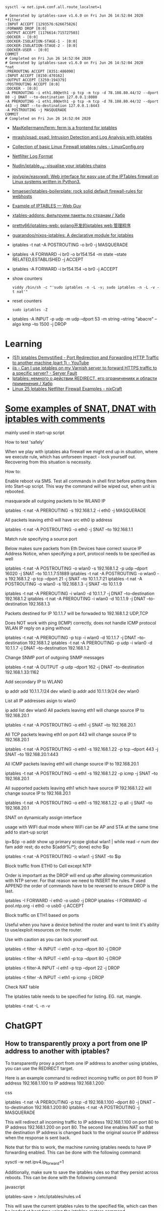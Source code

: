 :PROPERTIES:
:ID:       9cb7bab3-5342-4c3b-bd61-a5fd4a06dee8
:END:
: sysctl -w net.ipv4.conf.all.route_localnet=1

#+begin_example
  # Generated by iptables-save v1.6.0 on Fri Jun 26 14:52:04 2020
  ,*filter
  :INPUT ACCEPT [1293576:626675826]
  :FORWARD DROP [0:0]
  :OUTPUT ACCEPT [1176614:715727503]
  :DOCKER - [0:0]
  :DOCKER-ISOLATION-STAGE-1 - [0:0]
  :DOCKER-ISOLATION-STAGE-2 - [0:0]
  :DOCKER-USER - [0:0]
  COMMIT
  # Completed on Fri Jun 26 14:52:04 2020
  # Generated by iptables-save v1.6.0 on Fri Jun 26 14:52:04 2020
  ,*nat
  :PREROUTING ACCEPT [8351:486090]
  :INPUT ACCEPT [8150:470162]
  :OUTPUT ACCEPT [3259:194379]
  :POSTROUTING ACCEPT [0:0]
  :DOCKER - [0:0]
  -A PREROUTING -i eth1.80@eth1 -p tcp -m tcp -d 78.108.80.44/32 --dport 80 -j DNAT --to-destination 127.0.0.1:8080
  -A PREROUTING -i eth1.80@eth1 -p tcp -m tcp -d 78.108.80.44/32 --dport 443 -j DNAT --to-destination 127.0.0.1:8443
  -A POSTROUTING -j MASQUERADE
  COMMIT
  # Completed on Fri Jun 26 14:52:04 2020
#+end_example

- [[https://github.com/MaxKellermann/ferm][MaxKellermann/ferm: ferm is a frontend for iptables]]
- [[https://github.com/mrash/psad][mrash/psad: psad: Intrusion Detection and Log Analysis with iptables]]
- [[https://linuxconfig.org/collection-of-basic-linux-firewall-iptables-rules][Collection of basic Linux Firewall iptables rules - LinuxConfig.org]]
- [[https://logi.cc/en/2010/07/netfilter-log-format/][Netfilter Log Format]]
- [[https://github.com/Nudin/iptable_vis][Nudin/iptable_vis: visualise your iptables chains]]
- [[https://github.com/jpylypiw/easywall][jpylypiw/easywall: Web interface for easy use of the IPTables firewall on Linux systems written in Python3.]]
- [[https://github.com/bmaeser/iptables-boilerplate][bmaeser/iptables-boilerplate: rock solid default firewall-rules for webhosts]]
- [[https://webguy.vip/example-of-iptables/][Example of IPTABLES — Web Guy]]
- [[https://habr.com/ru/company/selectel/blog/511392/][xtables-addons: фильтруем пакеты по странам / Хабр]]
- [[https://github.com/pretty66/iptables-web][pretty66/iptables-web: golang开发的iptables web 管理程序]]
- [[https://github.com/guarandoo/nixos-iptables][guarandoo/nixos-iptables: A declarative module for iptables]]

- iptables -t nat -A POSTROUTING -o br0 -j MASQUERADE
- iptables -A FORWARD -i br0 -o br154.154 -m state --state RELATED,ESTABLISHED -j ACCEPT
- iptables -A FORWARD -i br154.154 -o br0 -j ACCEPT

- show counters
  : viddy /bin/sh -c "'sudo iptables -n -L -v; sudo iptables -n -L -v -t nat'"

- reset counters
  : sudo iptables -Z 

- iptables -A INPUT -p udp -m udp --dport 53 -m string --string "abacre" --algo kmp --to 1500 -j DROP

* Learning
- [[https://www.youtube.com/watch?v=NAdJojxENEU][(51) iptables Demystified - Port Redirection and Forwarding HTTP Traffic to another machine (part 1) - YouTube]]
- [[https://serverfault.com/questions/442708/can-i-use-iptables-on-my-varnish-server-to-forward-https-traffic-to-a-specific-s][iis - Can I use iptables on my Varnish server to forward HTTPS traffic to a specific server? - Server Fault]]
- [[https://habr.com/ru/articles/324276/][Iptables: немного о действии REDIRECT, его ограничениях и области применения / Хабр]]
- [[https://www.cyberciti.biz/tips/linux-iptables-examples.html][Linux 25 Iptables Netfilter Firewall Examples - nixCraft]]

* [[https://gist.github.com/tomasinouk/eec152019311b09905cd][Some examples of SNAT, DNAT with iptables with comments]]

    mainly used in start-up script

How to test 'safely'

When we play with iptables aka firewall we might end up in situation, where we execute rule, which has unforseen impact - lock yourself out. Recovering from this situation is necessity.

    How to:

        Enable reboot via SMS.
        Test all commands in shell first before putting them into Start-up script. This way the command will be wiped out, when unit is rebooted.

masquarade all outgoing packets to be WLAN0 IP

iptables -t nat -A PREROUTING -s 192.168.1.2 -i eth0 -j MASQUERADE

All packets leaving eth0 will have src eth0 ip address

iptables -t nat -A POSTROUTING -o eth0 -j SNAT --to 192.168.1.1

Match rule specifying a source port

    Below makes sure packets from Eth Devices have correct source IP Address Notice, when specifying a port, protocol needs to be specified as well

iptables -t nat -A POSTROUTING -o wlan0 -s 192.168.1.2 -p udp --dport 16020 -j SNAT --to 10.1.1.7:51889
iptables -t nat -A POSTROUTING -o wlan0 -s 192.168.1.2 -p tcp --dport 21 -j SNAT --to 10.1.1.7:21
iptables -t nat -A POSTROUTING -o wlan0 -s 192.168.1.3 -j SNAT --to 10.1.1.9


# Packets destined for IP 10.1.1.7 will be forwaded to 192.168.1.2 UDP,TCP
# Packets destined for IP 10.1.1.9 will be forwaded to 192.168.1.3 UDP,TCP
# Does work with ping (ICMP) correctly
iptables -t nat -A PREROUTING -i wlan0 -d 10.1.1.7 -j DNAT --to-destination 192.168.1.2
iptables -t nat -A PREROUTING -i wlan0 -d 10.1.1.9 -j DNAT --to-destination 192.168.1.3

Packets destined for IP 10.1.1.7 will be forwaded to 192.168.1.2 UDP,TCP

    Does NOT work with ping (ICMP) correctly, does not handle ICMP protocol WLAN IP reply on a ping without

iptables -t nat -A PREROUTING -p tcp -i wlan0 -d 10.1.1.7 -j DNAT --to-destination 192.168.1.2
iptables -t nat -A PREROUTING -p udp -i wlan0 -d 10.1.1.7 -j DNAT --to-destination 192.168.1.2

Change SNMP port of outgoing SNMP messages

iptables -t nat -A OUTPUT -p udp --dport 162 -j DNAT --to-destination 192.168.1.33:1162

Add secondary IP to WLAN0

ip addr add 10.1.1.7/24 dev wlan0
ip addr add 10.1.1.9/24 dev wlan0

List all IP addresses asign to wlan0

ip add list dev wlan0
All packets leaving eth1 will change source IP to 192.168.20.1

iptables -t nat -A POSTROUTING -o eth1 -j SNAT --to 192.168.20.1

All TCP packets leaving eth1 on port 443 will change source IP to 192.168.20.1

iptables -t nat -A POSTROUTING -o eth1 -s 192.168.1.22 -p tcp --dport 443 -j SNAT --to 192.168.20.1:443

All ICMP packets leaving eth1 will change source IP to 192.168.20.1

iptables -t nat -A POSTROUTING -o eth1 -s 192.168.1.22 -p icmp -j SNAT --to 192.168.20.1

All supported packets leaving eth1 which have source IP 192.168.1.22 will change source IP to 192.168.20.1

iptables -t nat -A POSTROUTING -o eth1 -s 192.168.1.22 -p all -j SNAT --to 192.168.20.1

SNAT on dynamically assign interface

    usage with WIFI dual mode where WiFi can be AP and STA at the same time add to start-up script

# assuming wlan1 is STA interface
ip=$(ip -o addr show up primary scope global wlan1 |
      while read -r num dev fam addr rest; do echo ${addr%/*}; done)
echo $ip

# all packets leaving wlan1 will change source IP to STA interface IP
iptables -t nat -A POSTROUTING -o wlan1 -j SNAT --to $ip

Block traffic from ETH0 to Cell except NTP

Order is important as the DROP will end up after allowing communication with NTP server. For that reason we need to INSERT the rules. If used APPEND the order of commands have to be reversed to ensure DROP is the last.

iptables -I FORWARD -i eth0 -o usb0 -j DROP
iptables -I FORWARD -d pool.ntp.org -i eth0 -o usb0 -j ACCEPT

Block traffic on ETH1 based on ports

Useful when you have a device behind the router and want to limit it's ability to use/exploit resources on the router.

    Use with caution as you can lock yourself out.

# Block port 80 (http) only on ETH1 interface
iptables -t filter -A INPUT -i eth1 -p tcp --dport 80 -j DROP
# Block port 443 (https) only on ETH1 interface
iptables -t filter -A INPUT -i eth1 -p tcp --dport 80 -j DROP
# Block port 22 (ssh) only on ETH1 interface
iptables -t filter-A INPUT -i eth1 -p tcp --dport 22 -j DROP
# Block ping (icmp) on ETH1 interface unit does not response to ping
iptables -t filter -A INPUT -i eth1 -p icmp -j DROP

Check NAT table

The iptables table needs to be specified for listing. EG. nat, mangle.

iptables -t nat -L -n -v

* ChatGPT

** How to transparently proxy a port from one IP address to another with iptables?

To transparently proxy a port from one IP address to another using iptables, you can use the REDIRECT target.

Here is an example command to redirect incoming traffic on port 80 from IP address 192.168.1.100 to IP address 192.168.1.200:

css

iptables -t nat -A PREROUTING -p tcp -d 192.168.1.100 --dport 80 -j DNAT --to-destination 192.168.1.200:80
iptables -t nat -A POSTROUTING -j MASQUERADE

This will redirect all incoming traffic to IP address 192.168.1.100 on port 80 to IP address 192.168.1.200 on port 80. The second line enables NAT so that the destination IP address is changed back to the original source IP address when the response is sent back.

Note that for this to work, the machine running iptables needs to have IP forwarding enabled. This can be done with the following command:

sysctl -w net.ipv4.ip_forward=1

Additionally, make sure to save the iptables rules so that they persist across reboots. This can be done with the following command:

javascript

iptables-save > /etc/iptables/rules.v4

This will save the current iptables rules to the specified file, which can then be loaded at boot time using the iptables-restore command.

To specify a more precise rule for enabling NAT and changing the destination IP address back to the original source IP address, you can use the following iptables command:

iptables -t nat -A POSTROUTING -s 192.168.1.0/24 -d 192.168.1.200 -p tcp --dport 80 -j SNAT --to-source 192.168.1.100

This command specifies the source network as 192.168.1.0/24 (change this to match your specific network), the destination IP address as 192.168.1.200, the protocol as TCP, and the destination port as 80 (change this to match the port you are forwarding). It then uses the SNAT target to change the source IP address to 192.168.1.100, which is the original source IP address of the incoming traffic.

Note that this rule should be used in addition to the DNAT rule in the previous answer, which forwards incoming traffic to the destination IP address. Together, these two rules will enable transparent proxying of the specified port from one IP address to another.

* PREROUTING vs OUTPUT

One needs to pay close attention between local packets, and network packets,
when using iptables. Local packets are packets created on the local machine,
whereas network packets are packets received. PREROUTING works on network
packets, for instance what you would get on a router device. Since in this
case it's all local, then one must use OUTPUT instead of PREROUTING to
redirect the packets. The necessary rule is therefore.

iptables -t nat -A OUTPUT     -p tcp --dport 4567 -j REDIRECT --to 8443

https://i.stack.imgur.com/ZCSl9.png

- [[https://stackoverflow.com/questions/64768982/http-iptable-prerouting-rule-is-not-working][nat - HTTP iptable PREROUTING rule is not working - Stack Overflow]]
  - [[https://danielmiessler.com/study/iptables/][An IPTABLES Primer - Daniel Miessler]]

* [[https://medium.com/itnext/tracing-kubernetes-services-4dc827abdc55][Tracing Kubernetes Services]]

Mar 18, 2024

Iptables is very brain hurty (I hope this is understood as a warning for what
the rest of this post will cover…)

If you have messed around with Kubernetes at all, you have undoubtedly had to
deploy or interact with a service at some point. How do services work, though?
This post will peak under the hood to see how services work. For a great read
on Kubernetes services in general and why they’re needed, see [[https://medium.com/@betz.mark/understanding-kubernetes-networking-services-f0cb48e4cc82][this post]] from
@mark.betz.

[[https://miro.medium.com/v2/resize:fit:307/1*Daj_wpMX8g2SAe4GQ5NJXA.png]]

** The Environment

Here is a quick description of the environment:

- RKE2 cluster running 1.28.4+rk2r1
- Calico CNI running v3.26.3 using a VxLAN overlay
- All nodes are running Ubuntu 22.04

** Fire Up a Workload

Before we can dig into the guts of a service, we need a workload and
service. The simple [[https://github.com/stefanprodan/podinfo][Podinfo]] web app will be used for this purpose.

#+begin_example
  # Add the Podinfo Helm repository if needed
  $ helm repo add podinfo https://stefanprodan.github.io/podinfo
  "podinfo" already exists with the same configuration, skipping

  # Update the all Helm repos to ensure the latest Podinfo will be used
  $ helm repo update
  Hang tight while we grab the latest from your chart repositories...
  ...Successfully got an update from the "podinfo" chart repository
  ...Successfully got an update from the "haproxytech" chart repository
  Update Complete. ⎈Happy Helming!⎈

  # Deploy podinfo into the target cluster
  $ helm upgrade -i --install --wait frontend --namespace podinfo \
  --set replicaCount=2 \
  --set backend=http://backend-podinfo:9898/echo \
  podinfo/podinfo
  Release "frontend" does not exist. Installing it now.
  NAME: frontend
  LAST DEPLOYED: Wed Mar 13 15:41:29 2024
  NAMESPACE: podinfo
  STATUS: deployed
  REVISION: 1
  NOTES:
  1. Get the application URL by running these commands:
    echo "Visit http://127.0.0.1:8080 to use your application"
    kubectl -n podinfo port-forward deploy/frontend-podinfo 8080:9898
#+end_example

Let’s see where this workload got scheduled:

[[https://miro.medium.com/v2/resize:fit:1200/1*Qn7uEFPrgXGTFl4F4JGtlQ.png]]

And let’s see what IP address was assigned to the service that was spun up:

[[https://miro.medium.com/v2/resize:fit:840/1*XDaSkRExSghRjGp16zNcHA.png]]

** Kube-proxy and Iptables

A quick sidebar is needed here to explain why the rest of this post will focus
on iptables. As Mark points out in his services post, iptables is the user
space program that fronts netfilter, a data plane packet processing engine
that can, among other things, redirect traffic to another destination.

Iptables is the default program that underpins kube-proxy in most Kubernetes
distributions. A list of the other programs that kube-proxy can use is found
[[https://kubernetes.io/docs/reference/networking/virtual-ips/#proxy-modes][here]]. This post is only valid for iptables based installations.

** Iptables Trace

This next section will be run from a cluster node that did not have a Podinfo
workload scheduled to it. Let’s enable tracing in iptables for traffic that
hits the destination port of 9898, the service port for Podinfo.

#+begin_src c
$ iptables -t raw -A PREROUTING -p tcp --dport 9898 -j TRACE
$ iptables -t raw -A OUTPUT -p tcp --dport 9898 -j TRACE
#+end_src

#+begin_quote
Note that since the above filter only captures a destination port of 9898,
this filter will not catch return traffic from the Podinfo service.
#+end_quote

The following command was run and left running from a second terminal session
with root privileges.
#+begin_src bash
  xtables-monitor --trace
#+end_src

Returning to the first terminal session, let’s curl against the Podinfo service:

#+begin_example
  $ curl http://10.43.156.98:9898
  {
    "hostname": "frontend-podinfo-7854c7cd4c-jvdx5",
    "version": "6.6.0",
    "revision": "357009a86331a987811fefc11be1350058da33fc",
    "color": "#34577c",
    "logo": "https://raw.githubusercontent.com/stefanprodan/podinfo/gh-pages/cuddle_clap.gif",
    "message": "greetings from podinfo v6.6.0",
    "goos": "linux",
    "goarch": "amd64",
    "runtime": "go1.21.7",
    "num_goroutine": "8",
    "num_cpu": "8"
  }
#+end_example

Before proceeding any further, disable the packet trace, as this can log an
excessive amount of data on busy systems:

#+begin_src c
$ iptables -t raw -D PREROUTING -p tcp --dport 9898 -j TRACE
$ iptables -t raw -D OUTPUT -p tcp --dport 9898 -j TRACE
#+end_src

Jumping back to the terminal where the =xtables-monitor= command was running,
there was a [[https://raw.githubusercontent.com/TheFutonEng/k8s-svc-trace/main/trace.txt][ton of output]]. Let’s first talk about some columns in this mess:

#+begin_example
PACKET: 2 0427ffe5 OUT=enp3s0 SRC=192.168.1.88 DST=10.43.156.98 LEN=60 TOS=0x0 TTL=64 ID=45471DF SPORT=49058 DPORT=9898 SYN
 TRACE: 2 0427ffe5 raw:OUTPUT:rule:0x18:CONTINUE  -4 -t raw -A OUTPUT -p tcp -m tcp --dport 9898 -j TRACE
 TRACE: 2 0427ffe5 raw:OUTPUT:return:
 TRACE: 2 0427ffe5 raw:OUTPUT:policy:ACCEPT
 TRACE: 2 0427ffe5 mangle:OUTPUT:return:
 TRACE: 2 0427ffe5 mangle:OUTPUT:policy:ACCEPT
PACKET: 2 0427ffe5 OUT=enp3s0 SRC=192.168.1.88 DST=10.43.156.98 LEN=60 TOS=0x0 TTL=64 ID=45471DF SPORT=49058 DPORT=9898 SYN
 TRACE: 2 0427ffe5 nat:OUTPUT:rule:0xb9:JUMP:cali-OUTPUT  -4 -t nat -A OUTPUT -m comment --comment "cali:tVnHkvAo15HuiPy0" -j cali-OUTPUT
 TRACE: 2 0427ffe5 nat:cali-OUTPUT:rule:0xb8:JUMP:cali-fip-dnat  -4 -t nat -A cali-OUTPUT -m comment --comment "cali:GBTAv2p5CwevEyJm" -j cali-fip-dnat
 TRACE: 2 0427ffe5 nat:cali-fip-dnat:return:
 TRACE: 2 0427ffe5 nat:cali-OUTPUT:return:
 TRACE: 2 0427ffe5 nat:OUTPUT:rule:0x9:JUMP:KUBE-SERVICES  -4 -t nat -A OUTPUT -m comment --comment "kubernetes service portals" -j KUBE-SERVICES
 TRACE: 2 0427ffe5 nat:KUBE-SERVICES:rule:0x4aaa:JUMP:KUBE-SVC-Y4T5L63IYP3YFEBS  -4 -t nat -A KUBE-SERVICES -d 10.43.156.98/32 -p tcp -m comment --comment "podinfo/frontend-podinfo:http cluster IP" -j KUBE-SVC-Y4T5L63IYP3YFEBS
 TRACE: 2 0427ffe5 nat:KUBE-SVC-Y4T5L63IYP3YFEBS:rule:0x471b:JUMP:KUBE-MARK-MASQ  -4 -t nat -A KUBE-SVC-Y4T5L63IYP3YFEBS ! -s 10.42.0.0/16 -d 10.43.156.98/32 -p tcp -m comment --comment "podinfo/frontend-podinfo:http cluster IP" -j KUBE-MARK-MASQ
 TRACE: 2 0427ffe5 nat:KUBE-MARK-MASQ:rule:0x4aa4:CONTINUE  -4 -t nat -A KUBE-MARK-MASQ -j MARK --set-xmark 0x4000/0x4000
 TRACE: 2 0427ffe5 nat:KUBE-MARK-MASQ:return:
 TRACE: 2 0427ffe5 nat:KUBE-SVC-Y4T5L63IYP3YFEBS:rule:0x471d:JUMP:KUBE-SEP-OYNVDBAPYJ623W6H  -4 -t nat -A KUBE-SVC-Y4T5L63IYP3YFEBS -m comment --comment "podinfo/frontend-podinfo:http -> 10.42.54.194:9898" -j KUBE-SEP-OYNVDBAPYJ623W6H
 TRACE: 2 0427ffe5 nat:KUBE-SEP-OYNVDBAPYJ623W6H:rule:0x4721:ACCEPT  -4 -t nat -A KUBE-SEP-OYNVDBAPYJ623W6H -p tcp -m comment --comment "podinfo/frontend-podinfo:http" -m tcp -j DNAT --to-destination 10.42.54.194:9898
PACKET: 2 0427ffe5 OUT=enp3s0 SRC=192.168.1.88 DST=10.42.54.194 LEN=60 TOS=0x0 TTL=64 ID=45471DF SPORT=49058 DPORT=9898 SYN MARK=0x4000
 TRACE: 2 0427ffe5 filter:OUTPUT:rule:0x91:JUMP:cali-OUTPUT  -4 -t filter -A OUTPUT -m comment --comment "cali:tVnHkvAo15HuiPy0" -j cali-OUTPUT
 TRACE: 2 0427ffe5 filter:cali-OUTPUT:rule:0x8a:CONTINUE  -4 -t filter -A cali-OUTPUT -m comment --comment "cali:iC1pSPgbvgQzkUk_" -j MARK --set-xmark 0x0/0xf0000
 TRACE: 2 0427ffe5 filter:cali-OUTPUT:return:
 TRACE: 2 0427ffe5 filter:OUTPUT:rule:0x17:JUMP:KUBE-PROXY-FIREWALL  -4 -t filter -A OUTPUT -m conntrack --ctstate NEW -m comment --comment "kubernetes load balancer firewall" -j KUBE-PROXY-FIREWALL
 TRACE: 2 0427ffe5 filter:KUBE-PROXY-FIREWALL:return:
 TRACE: 2 0427ffe5 filter:OUTPUT:rule:0x12:JUMP:KUBE-SERVICES  -4 -t filter -A OUTPUT -m conntrack --ctstate NEW -m comment --comment "kubernetes service portals" -j KUBE-SERVICES
 TRACE: 2 0427ffe5 filter:KUBE-SERVICES:return:
 TRACE: 2 0427ffe5 filter:OUTPUT:rule:0x6:JUMP:KUBE-FIREWALL  -4 -t filter -A OUTPUT -j KUBE-FIREWALL
 TRACE: 2 0427ffe5 filter:KUBE-FIREWALL:return:
 TRACE: 2 0427ffe5 filter:OUTPUT:return:
 TRACE: 2 0427ffe5 filter:OUTPUT:policy:ACCEPT
PACKET: 2 0427ffe5 OUT=vxlan.calico SRC=192.168.1.88 DST=10.42.54.194 LEN=60 TOS=0x0 TTL=64 ID=45471DF SPORT=49058 DPORT=9898 SYN MARK=0x4000
 TRACE: 2 0427ffe5 mangle:POSTROUTING:rule:0x15:JUMP:cali-POSTROUTING  -4 -t mangle -A POSTROUTING -m comment --comment "cali:O3lYWMrLQYEMJtB5" -j cali-POSTROUTING
 TRACE: 2 0427ffe5 mangle:cali-POSTROUTING:rule:0x12:CONTINUE  -4 -t mangle -A cali-POSTROUTING -m comment --comment "cali:nnqPh8lh2VOogSzX" -j MARK --set-xmark 0x0/0xf0000
 TRACE: 2 0427ffe5 mangle:cali-POSTROUTING:rule:0x13:JUMP:cali-to-host-endpoint  -4 -t mangle -A cali-POSTROUTING -m comment --comment "cali:nquN8Jw8Tz72pcBW" -m conntrack --ctstate DNAT -j cali-to-host-endpoint
 TRACE: 2 0427ffe5 mangle:cali-to-host-endpoint:return:
 TRACE: 2 0427ffe5 mangle:cali-POSTROUTING:return:
 TRACE: 2 0427ffe5 mangle:POSTROUTING:return:
 TRACE: 2 0427ffe5 mangle:POSTROUTING:policy:ACCEPT
PACKET: 2 0427ffe5 OUT=vxlan.calico SRC=192.168.1.88 DST=10.42.54.194 LEN=60 TOS=0x0 TTL=64 ID=45471DF SPORT=49058 DPORT=9898 SYN MARK=0x4000
 TRACE: 2 0427ffe5 nat:POSTROUTING:rule:0xba:JUMP:cali-POSTROUTING  -4 -t nat -A POSTROUTING -m comment --comment "cali:O3lYWMrLQYEMJtB5" -j cali-POSTROUTING
 TRACE: 2 0427ffe5 nat:cali-POSTROUTING:rule:0xb5:JUMP:cali-fip-snat  -4 -t nat -A cali-POSTROUTING -m comment --comment "cali:Z-c7XtVd2Bq7s_hA" -j cali-fip-snat
 TRACE: 2 0427ffe5 nat:cali-fip-snat:return:
 TRACE: 2 0427ffe5 nat:cali-POSTROUTING:rule:0xb6:JUMP:cali-nat-outgoing  -4 -t nat -A cali-POSTROUTING -m comment --comment "cali:nYKhEzDlr11Jccal" -j cali-nat-outgoing
 TRACE: 2 0427ffe5 nat:cali-nat-outgoing:return:
 TRACE: 2 0427ffe5 nat:cali-POSTROUTING:rule:0xb7:ACCEPT  -4 -t nat -A cali-POSTROUTING -o vxlan.calico -m comment --comment "cali:e9dnSgSVNmIcpVhP" -m addrtype ! --src-type LOCAL --limit-iface-out -m addrtype --src-type LOCAL -j MASQUERADE --random-fully
#+end_example

- PACKET :: This indicates the beginning of a new packet event. It signifies
  that the line contains information about a packet that is being processed,
  including its source, destination, length, and other packet-level
  details. The =PACKET:= lines also contain the outgoing interface based on
  the current destination IP address of the packet.
- TRACE :: This indicates a tracing line that follows a packet's path through
  the various iptables chains and rules. Each “TRACE” line represents a step
  in the packet's processing, showing which rule or chain the packet is
  currently being evaluated against.
- Protocol Number :: This is the =2=after =TRACE:=or =PACKET:= , and it
  represents AF\_INET in this case (IPv4 traffic).
- Packet Identifier :: The value =0427ffe5= in the above output serves as a
  unique packet identifier, allowing for the correlation of trace messages of
  a specific packet.
- Table:Chain :: for =TRACE= entries, the next column refers to the iptables
  table and chain that is processing the packet. In the case of the second
  packet, =raw:OUTPUT= refers to the =raw= table and the =OUTPUT= chain. To
  show just that iptables chain, run =sudo iptables -t raw -L OUTPUT -n
  --line-numbers=

One other important piece of data is understanding how netfilter processes
packets. For a packet originating on a system, the order is:

1. Routing
2. Raw (OUTPUT)
3. Mangle (OUTPUT)
4. NAT (OUTPUT)
5. Filter (OUTPUT)
6. Routing
7. Mangle (POSTROUTING)
8. NAT (POSTROUTING)

More details can be found [[https://rlworkman.net/howtos/iptables/chunkyhtml/c962.html][here]], specifically in section 6–2. The below diagram
from [[https://en.wikipedia.org/wiki/Netfilter#/media/File:Netfilter-packet-flow.svg][Wikipedia]] is also a great reference to show the packet processing order.

[[https://miro.medium.com/v2/resize:fit:3120/0*cAhNpGinxEmZ0jkK.png]]

*Figure 1: Wikipedia Netfilter Packet Processing Diagram*

To be more explicit, this is the section of the diagram that the rest of this
post will focus on:

[[https://miro.medium.com/v2/resize:fit:840/1*37Fy0VasvKF-pm6Z9odUeQ.png]]

*Figure 2: Zoomed in Picture of the Output Network Processing*

With this context, let’s dive into how packet =0427ff35=  is being processed.

** Raw Table

The purpose of the =raw= table is to provide a way for packets to bypass the
connection track ([[https://blog.cloudflare.com/conntrack-tales-one-thousand-and-one-flows][conntrack]]) functionality within iptables. This functionality
is not used for this flow, so this table is processed pretty quickly:

#+begin_example
  PACKET: 2 0427ffe5 OUT=enp3s0 SRC=192.168.1.88 DST=10.43.156.98 LEN=60 \
  TOS=0x0 TTL=64 ID=45471DF SPORT=49058 DPORT=9898 SYN

  TRACE: 2 0427ffe5 raw:OUTPUT:rule:0x18:CONTINUE  -4 -t raw -A OUTPUT \
  -p tcp -m tcp --dport 9898 -j TRACE

  TRACE: 2 0427ffe5 raw:OUTPUT:return:

  TRACE: 2 0427ffe5 raw:OUTPUT:policy:ACCEPT
#+end_example

The first line is informational. It shows the receipt of the packet and the
start of the processing. Note that the SRC, =192.168.1.88= , is the source IP
address of the node that initiated the curl request.

The second line processed is the =TRACE= that was implemented earlier in this
post to produce the captured =xtables-monitor= output ( =iptables -t raw -A
PREROUTING -p tcp --dport 9898 -J TRACE= ).

The third and fourth lines show that the ultimate result of the process on the
=raw= table is an =ACCEPT= target. The =ACCEPT= target means to pass the
packet to the next table. Recall the relevant tables and chains can be viewed
via =iptables= commands.

#+begin_example
$ iptables -t raw -L OUTPUT -n --line-numbers
Chain OUTPUT (policy ACCEPT)
num  target     prot opt source               destination         
1    cali-OUTPUT  all  --  0.0.0.0/0            0.0.0.0/0            /* cali:tVnHkvAo15HuiPy0 */

$ iptables -t raw -L cali-OUTPUT -n --line-numbers
Chain cali-OUTPUT (1 references)
num  target     prot opt source               destination         
1    MARK       all  --  0.0.0.0/0            0.0.0.0/0            /* cali:njdnLwYeGqBJyMxW */ MARK and 0xfff0ffff
2    cali-to-host-endpoint  all  --  0.0.0.0/0            0.0.0.0/0            /* cali:rz86uTUcEZAfFsh7 */
3    ACCEPT     all  --  0.0.0.0/0            0.0.0.0/0            /* cali:pN0F5zD0b8yf9W1Z */ mark match 0x10000/0x10000

$ iptables -t raw -L cali-to-host-endpoint -n --line-numbers
Chain cali-to-host-endpoint (1 references)
num  target     prot opt source               destination
#+end_example

The way the above output is traversed is as follows:

[[https://miro.medium.com/v2/resize:fit:769/1*3L8Nm2iihGNuEG5iBOJhyA.png]]

*Figure 3: Flow Diagram Raw to Mangle*

The first rule in the =cali-OUTPUT= chain is a =MARK= rule. It’s not clear why
this rule didn’t show up in the =xtables-monitor= output, but the working
theory is that this rule ultimately did not impact how the packet was
forwarded and was thus not included. The =MARK= target is a non-terminating
target, meaning that processing in the current chain continues even if the
=MARK= rule fires.

** State of the Packet

State of the packet leaving the =raw:OUTPUT=  chain:

Source IP address: 192.168.1.88  
Source Port: 49058  
Destination IP address: 10.43.156.98  
Destination Port: 9898

** Mangle Table — OUTPUT

As the name suggests, the mangle table is used to modify the packet in some
way. A typical modification would be to change the TTL or ToS/DSCP fields
inside [[https://en.wikipedia.org/wiki/Internet_Protocol_version_4#Header][the IPv4 header]]. Like =raw:OUTPUT=, the processing here is quick. The
packet quickly hits an =ACCEPT= target and processing goes to the next table.

#+begin_example
  TRACE: 2 0427ffe5 mangle:OUTPUT:return:
  TRACE: 2 0427ffe5 mangle:OUTPUT:policy:ACCEPT
#+end_example

** State of the Packet

State of the packet leaving the =mangle:OUTPUT=  chain:

Source IP address: 192.168.1.88  
Source Port: 49058  
Destination IP address: 10.43.156.98  
Destination Port: 9898  
Output interface: enp3s0  
Mark: none

** NAT Table — OUTPUT

There’s a much heavier lift in terms of packet processing in the =nat:OUTPUT=  table.

#+begin_example
  00: PACKET: 2 0427ffe5 OUT=enp3s0 SRC=192.168.1.88 DST=10.43.156.98 LEN=60 \
  TOS=0x0 TTL=64 ID=45471DF SPORT=49058 DPORT=9898 SYN

  01: TRACE: 2 0427ffe5 nat:OUTPUT:rule:0xb9:JUMP:cali-OUTPUT  -4 -t nat \
  -A OUTPUT -m comment --comment "cali:tVnHkvAo15HuiPy0" -j cali-OUTPUT

  02: TRACE: 2 0427ffe5 nat:cali-OUTPUT:rule:0xb8:JUMP:cali-fip-dnat  -4 \
  -t nat -A cali-OUTPUT -m comment --comment "cali:GBTAv2p5CwevEyJm" \
  -j cali-fip-dnat

  03: TRACE: 2 0427ffe5 nat:cali-fip-dnat:return:

  04: TRACE: 2 0427ffe5 nat:cali-OUTPUT:return:

  05: TRACE: 2 0427ffe5 nat:OUTPUT:rule:0x9:JUMP:KUBE-SERVICES  -4 \
  -t nat -A OUTPUT -m comment --comment "kubernetes service portals" \
  -j KUBE-SERVICES

  06: TRACE: 2 0427ffe5 nat:KUBE-SERVICES:rule:0x4aaa:JUMP:KUBE-SVC-Y4T5L63IYP3YFEBS  \
  -4 -t nat -A KUBE-SERVICES -d 10.43.156.98/32 -p tcp -m comment \
  --comment "podinfo/frontend-podinfo:http cluster IP" \
  -j KUBE-SVC-Y4T5L63IYP3YFEBS

  07: TRACE: 2 0427ffe5 nat:KUBE-SVC-Y4T5L63IYP3YFEBS:rule:0x471b:JUMP:KUBE-MARK-MASQ \
  -4 -t nat -A KUBE-SVC-Y4T5L63IYP3YFEBS ! -s 10.42.0.0/16 -d 10.43.156.98/32 \
  -p tcp -m comment --comment "podinfo/frontend-podinfo:http cluster IP" \
  -j KUBE-MARK-MASQ

  08: TRACE: 2 0427ffe5 nat:KUBE-MARK-MASQ:rule:0x4aa4:CONTINUE  \
  -4 -t nat -A KUBE-MARK-MASQ -j MARK --set-xmark 0x4000/0x4000

  09: TRACE: 2 0427ffe5 nat:KUBE-MARK-MASQ:return:

  10: TRACE: 2 0427ffe5 nat:KUBE-SVC-Y4T5L63IYP3YFEBS:rule:0x471d:JUMP:KUBE-SEP-OYNVDBAPYJ623W6H  \
  -4 -t nat -A KUBE-SVC-Y4T5L63IYP3YFEBS -m comment \
  --comment "podinfo/frontend-podinfo:http -> 10.42.54.194:9898" \
  -j KUBE-SEP-OYNVDBAPYJ623W6H

  11: TRACE: 2 0427ffe5 nat:KUBE-SEP-OYNVDBAPYJ623W6H:rule:0x4721:ACCEPT  \
  -4 -t nat -A KUBE-SEP-OYNVDBAPYJ623W6H -p tcp -m comment \
  --comment "podinfo/frontend-podinfo:http" -m tcp \
  -j DNAT --to-destination 10.42.54.194:9898
#+end_example

The first five lines show processing going from =nat:OUTPUT=, to
=nat:cali-OUTPUT=, to =nat:cali-fip-dnat=, before returning all the way to
=nat:OUTPUT= and processing the next rule in that chain which is
=nat:KUBE-SERVICES= .

Processing in =nat:KUBE-SERVICES= chain starts in the fifth line and the next
matching chain is =nat:KUBE-SVC-Y4T5L63IYP3YFEBS= based on the destination IP
address of the service (10.43.156.98).

Line eight then forwards processing to the =nat:KUBE-MARK-MASQ= chain since
the packet's source address is not in the 10.42.0.0/16 subnet (basically, the
source isn’t another pod). The sole entry in this chain marks the packet with
=0x4000=, done in line nine. This mark has node local significance and does
not follow the packet to any other server/hop once leaving this node. It will
be used later in the processing of the packet. Line 10 then returns processing
to the =nat:KUBE-SVC-Y4T5L63IYP3YFEBS= chain.

Line 11 is where the load balancing within kube-proxy happens in iptables
mode, which is best seen in the iptables output for the chain:

#+begin_example
$ iptables -t nat -L KUBE-SVC-Y4T5L63IYP3YFEBS -n --line-numbers
Chain KUBE-SVC-Y4T5L63IYP3YFEBS (1 references)
num  target     prot opt source               destination         
1    KUBE-MARK-MASQ  tcp  -- !10.42.0.0/16         10.43.156.98         
/* podinfo/frontend-podinfo:http cluster IP */

2    KUBE-SEP-6G2GMHWEBXQ5W3DV  all  --  0.0.0.0/0            0.0.0.0/0     
/* podinfo/frontend-podinfo:http -> 10.42.217.66:9898 */ 
statistic mode random probability 0.50000000000

3    KUBE-SEP-OYNVDBAPYJ623W6H  all  --  0.0.0.0/0            0.0.0.0/0            
/* podinfo/frontend-podinfo:http -> 10.42.54.194:9898 */
#+end_example

Note the presence of =statistic mode random probability 0.50000000000= in the
second rule, which means exactly what it sounds like. This rule will fire 50%
of the time and forward processing of the packet to the
=nat:KUBE-SEP-6G2GMHWEBXQ5W3DV= chain. When this chain is not selected,
processing falls through to the =nat:KUBE-SEP-OYNVDBAPYJ623W6H= chain. These
two =SEP= chains each have the same function: a destination NAT action to
update the destination IP address from the service address of =10.43.156.98=to
that of one of the two pods deployed for the Podinfo service. The chain ending
in =W3DV= forwards to the pod with IP address =10.42.217.66=, and the chain
ending in =3W6h= forwards to the pod with IP address =10.43.54.194=. This
particular packet happened to load balance =10.43.54.194= so line 11 shows the
jump from the =SVC= chain to the =SEP= chain for the =10.43.54.194=
pod. Finally, line 12 show the =DNAT= action actually happening and the
destination IP address is now =10.42.54.194= .

[[https://miro.medium.com/v2/resize:fit:840/1*ONf1it9J52XS9R-cvTuBKw.png]]

*Figure 4: Flow Diagram NAT to Filter*

** State of the Packet

State of the packet leaving the =nat:OUTPUT=  chain:

Source IP address: 192.168.1.88  
Source Port: 49058  
Destination IP address: 10.42.54.194  
Destination Port: 9898  
Output interface: enp3s0  
Mark: 0x4000/0x4000

** Filter Table — OUTPUT

The filter table is used to restrict traffic from leaving the host. With that
description, no significant change in processing is anticipated here.

#+begin_example
00: PACKET: 2 0427ffe5 OUT=enp3s0 SRC=192.168.1.88 DST=10.42.54.194 \
LEN=60 TOS=0x0 TTL=64 ID=45471DF SPORT=49058 DPORT=9898 SYN MARK=0x4000

01: TRACE: 2 0427ffe5 filter:OUTPUT:rule:0x91:JUMP:cali-OUTPUT  -4 \
-t filter -A OUTPUT -m comment --comment "cali:tVnHkvAo15HuiPy0" \
-j cali-OUTPUT

02: TRACE: 2 0427ffe5 filter:cali-OUTPUT:rule:0x8a:CONTINUE  -4 \
-t filter -A cali-OUTPUT -m comment --comment "cali:iC1pSPgbvgQzkUk_" \
-j MARK --set-xmark 0x0/0xf0000

03: TRACE: 2 0427ffe5 filter:cali-OUTPUT:return:

04: TRACE: 2 0427ffe5 filter:OUTPUT:rule:0x17:JUMP:KUBE-PROXY-FIREWALL  -4 \
-t filter -A OUTPUT -m conntrack --ctstate NEW -m comment \
--comment "kubernetes load balancer firewall" -j KUBE-PROXY-FIREWALL

05: TRACE: 2 0427ffe5 filter:KUBE-PROXY-FIREWALL:return:

06: TRACE: 2 0427ffe5 filter:OUTPUT:rule:0x12:JUMP:KUBE-SERVICES  -4 \
-t filter -A OUTPUT -m conntrack --ctstate NEW -m comment \
--comment "kubernetes service portals" -j KUBE-SERVICES

07: TRACE: 2 0427ffe5 filter:KUBE-SERVICES:return:

08: TRACE: 2 0427ffe5 filter:OUTPUT:rule:0x6:JUMP:KUBE-FIREWALL  -4 \
-t filter -A OUTPUT -j KUBE-FIREWALL

09: TRACE: 2 0427ffe5 filter:KUBE-FIREWALL:return:

10: TRACE: 2 0427ffe5 filter:OUTPUT:return:

11: TRACE: 2 0427ffe5 filter:OUTPUT:policy:ACCEPT
#+end_example

The first =TRACE= entry shows the processing of the packet from the
=filter:OUTPUT= chain to the =filter:cali-OUTPUT= chain. The
=filter:cali-OUTPUT= chain updates the marking on the packet and then passes
processing back to the =filter:OUTPUT= chain in line three (note, the marking
on the packet doesn’t actually change due to the bitwise =AND= operation
between =0xf000=and =0x4000= ). The rest of the processing goes through
various Kubernetes specific chains, which ultimately make no changes and
accept the packet.

This execution does perform some useful processing, however. Note the lines
that have =-m conntrack -ctstate NEW= in them. Since this is a TCP SYN packet
(the first packet in a three-way handshake), this packet is subject to more
scrutiny. The aforementioned lines serve to update the connection table used
by iptables. Note that in the full raw =xtable-monitor --trace= [[https://raw.githubusercontent.com/TheFutonEng/k8s-svc-trace/main/trace.txt][output]],
subsequent packets have far fewer lines.

** State of the Packet

State of the packet leaving the =nat:OUTPUT=  chain:

Source IP address: 192.168.1.88  
Source Port: 49058  
Destination IP address: 10.42.54.194  
Destination Port: 9898  
Output interface: enp3s0  
Mark: 0x4000/0x4000

** Mangle Table — POSTROUTING

Again, the purpose of the mangle tables is to modify the packet, mostly in the
TTL and ToS/DSCP headers. Given that, no major changes are expected here
either.

#+begin_example
00: PACKET: 2 0427ffe5 OUT=vxlan.calico SRC=192.168.1.88 DST=10.42.54.194 \
LEN=60 TOS=0x0 TTL=64 ID=45471DF SPORT=49058 DPORT=9898 SYN MARK=0x4000

01: TRACE: 2 0427ffe5 mangle:POSTROUTING:rule:0x15:JUMP:cali-POSTROUTING  -4 \
-t mangle -A POSTROUTING -m comment --comment "cali:O3lYWMrLQYEMJtB5" \
-j cali-POSTROUTING

02: TRACE: 2 0427ffe5 mangle:cali-POSTROUTING:rule:0x12:CONTINUE  -4 \
-t mangle -A cali-POSTROUTING -m comment --comment "cali:nnqPh8lh2VOogSzX" \
-j MARK --set-xmark 0x0/0xf0000

03: TRACE: 2 0427ffe5 mangle:cali-POSTROUTING:rule:0x13:JUMP:cali-to-host-endpoint  \
-4 -t mangle -A cali-POSTROUTING -m comment --comment "cali:nquN8Jw8Tz72pcBW" \
-m conntrack --ctstate DNAT -j cali-to-host-endpoint

04: TRACE: 2 0427ffe5 mangle:cali-to-host-endpoint:return:

05: TRACE: 2 0427ffe5 mangle:cali-POSTROUTING:return:

06: TRACE: 2 0427ffe5 mangle:POSTROUTING:return:

07: TRACE: 2 0427ffe5 mangle:POSTROUTING:policy:ACCEPT
#+end_example

Another “updated marking” happens in line 2 but the operation doesn’t change the mark from =0x40000= .

** State of the Packet

State of the packet leaving the =nat:OUTPUT=  chain:

Source IP address: 192.168.1.88  
Source Port: 49058  
Destination IP address: 10.42.54.194  
Destination Port: 9898  
Output interface: vxlan.calico  
Mark: 0x4000/0x4000

A more notable change in the state of the packet is indirectly due to an
iptables modification. The destination IP address of the packet changed in the
=nat:OUTPUT= chain from the service address of =10.43.156.98= to the pod
address of =10.42.54.194=. A routing lookup against the pod address happened
after this change, and the outgoing interface is indeed =vxlan.calico= :

#+begin_example
$ ip route get 10.42.54.194
10.42.54.194 via 10.42.54.193 dev vxlan.calico src 10.42.135.130 uid 0 
    cache 
#+end_example

This means that the VxLAN overlay will deliver the packet from the node where
the request was initiated to the node where the pod is running, and the “state
of the packet” headers that have been tracking in this post will be what the
destination node processes after popping off the VxLAN encapsulation. All of
the VxLAN processing happens outside of iptables.

[[https://miro.medium.com/v2/resize:fit:576/1*UnqzHq6DDR5xvosmE6IKWA.gif]]

*Figure 5: I told you this was going to be brain hurty…*

** NAT Table — POSTROUTING

The NAT table would handle any source or destination NAT changes to the
packet. Since the destination was already updated, no further modifications
really happened here:

#+begin_example
00: PACKET: 2 0427ffe5 OUT=vxlan.calico SRC=192.168.1.88 DST=10.42.54.194 LEN=60 TOS=0x0 TTL=64 ID=45471DF SPORT=49058 DPORT=9898 SYN MARK=0x4000

01: TRACE: 2 0427ffe5 nat:POSTROUTING:rule:0xba:JUMP:cali-POSTROUTING  -4 \
-t nat -A POSTROUTING -m comment --comment "cali:O3lYWMrLQYEMJtB5" \
-j cali-POSTROUTING

02: TRACE: 2 0427ffe5 nat:cali-POSTROUTING:rule:0xb5:JUMP:cali-fip-snat  -4 \
-t nat -A cali-POSTROUTING -m comment --comment "cali:Z-c7XtVd2Bq7s_hA" \
-j cali-fip-snat

03: TRACE: 2 0427ffe5 nat:cali-fip-snat:return:

04: TRACE: 2 0427ffe5 nat:cali-POSTROUTING:rule:0xb6:JUMP:cali-nat-outgoing  \
-4 -t nat -A cali-POSTROUTING -m comment --comment "cali:nYKhEzDlr11Jccal" \
-j cali-nat-outgoing

05: TRACE: 2 0427ffe5 nat:cali-nat-outgoing:return:

06: TRACE: 2 0427ffe5 nat:cali-POSTROUTING:rule:0xb7:ACCEPT  -4 -t nat \
-A cali-POSTROUTING -o vxlan.calico -m comment \
--comment "cali:e9dnSgSVNmIcpVhP" -m addrtype ! --src-type LOCAL \
--limit-iface-out -m addrtype --src-type LOCAL -j MASQUERADE --random-fully
#+end_example
